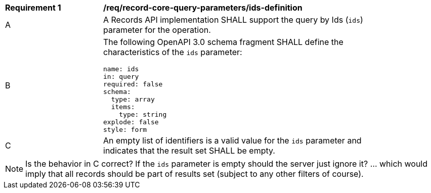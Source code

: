 [[req_record-core-query-parameters_ids-definition]]
[width="90%",cols="2,6a"]
|===
^|*Requirement {counter:req-id}* |*/req/record-core-query-parameters/ids-definition*
^|A |A Records API implementation SHALL support the query by Ids (`ids`) parameter for the operation.
^|B |The following OpenAPI 3.0 schema fragment SHALL define the characteristics of the `ids` parameter:

[source,YAML]
----
name: ids
in: query
required: false
schema:
  type: array
  items:
    type: string
explode: false
style: form
----

^|C |An empty list of identifiers is a valid value for the `ids` parameter and indicates that the result set SHALL be empty.
|===

NOTE:  Is the behavior in C correct?  If the `ids` parameter is empty should the server just ignore it?  ... which would imply that all records should be part of results set (subject to any other filters of course).
